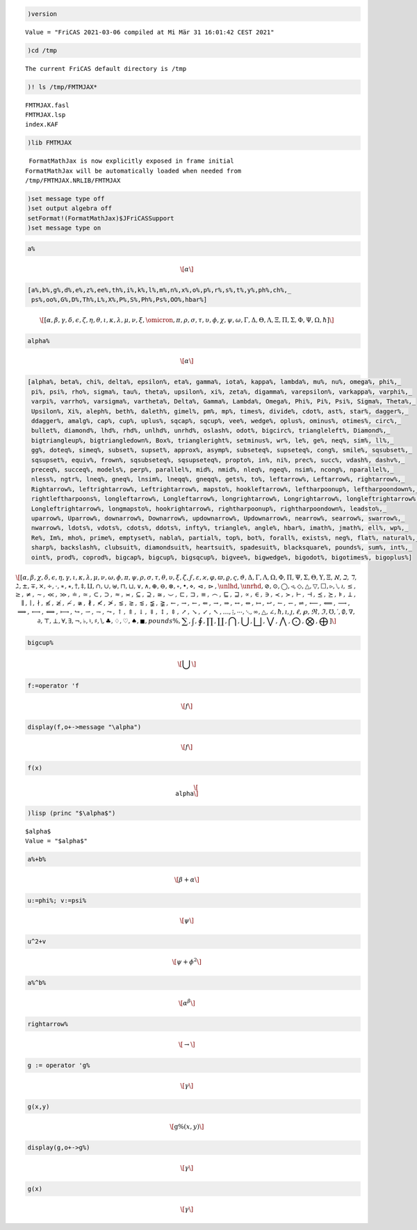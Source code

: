 .. code:: spad

    )version


.. parsed-literal::

    Value = "FriCAS 2021-03-06 compiled at Mi Mär 31 16:01:42 CEST 2021"


.. code:: spad

    )cd /tmp


.. parsed-literal::

    The current FriCAS default directory is /tmp 


.. code:: spad

    )! ls /tmp/FMTMJAX*


.. parsed-literal::

    FMTMJAX.fasl
    FMTMJAX.lsp
    index.KAF


.. code:: spad

    )lib FMTMJAX


.. parsed-literal::

     FormatMathJax is now explicitly exposed in frame initial 
    FormatMathJax will be automatically loaded when needed from 
    /tmp/FMTMJAX.NRLIB/FMTMJAX


.. code:: spad

    )set message type off
    )set output algebra off
    setFormat!(FormatMathJax)$JFriCASSupport
    )set message type on

.. code:: spad

    a%




.. math::

    \[                        
    \alpha 
    \]                        





.. raw:: html

    <div style="text-align:right;"><sub><a href="https://fricas.github.io/api/Variable.html" target="_blank" style="color:blue;text-decoration:none;">Variable</a>(a%)</sub></div>


.. code:: spad

    [a%,b%,g%,d%,e%,z%,ee%,th%,i%,k%,l%,m%,n%,x%,o%,p%,r%,s%,t%,y%,ph%,ch%,_
     ps%,oo%,G%,D%,Th%,L%,X%,P%,S%,Ph%,Ps%,OO%,hbar%]




.. math::

    \[                        
    \left[\alpha , \beta , \gamma , \delta , \epsilon , \zeta , \eta , \theta , \iota , \kappa , \lambda , \mu , \nu , \xi , \omicron , \pi , \rho , \sigma , \tau , \upsilon , \phi , \chi , \psi , \omega , \Gamma , \Delta , \Theta , \Lambda , \Xi , \Pi , \Sigma , \Phi , \Psi , \Omega , \hbar \right]
    \]                        





.. raw:: html

    <div style="text-align:right;"><sub><a href="https://fricas.github.io/api/List.html" target="_blank" style="color:blue;text-decoration:none;">List</a>(<a href="https://fricas.github.io/api/OrderedVariableList.html" target="_blank" style="color:blue;text-decoration:none;">OrderedVariableList</a>([a%,b%,g%,d%,e%,z%,ee%,th%,i%,k%,l%,m%,n%,x%,o%,p%,r%,s%,t%,y%,ph%,ch%,ps%,oo%,<a href="https://fricas.github.io/api/G.html" target="_blank" style="color:blue;text-decoration:none;">G</a>%,<a href="https://fricas.github.io/api/D.html" target="_blank" style="color:blue;text-decoration:none;">D</a>%,<a href="https://fricas.github.io/api/Th.html" target="_blank" style="color:blue;text-decoration:none;">Th</a>%,<a href="https://fricas.github.io/api/L.html" target="_blank" style="color:blue;text-decoration:none;">L</a>%,<a href="https://fricas.github.io/api/X.html" target="_blank" style="color:blue;text-decoration:none;">X</a>%,<a href="https://fricas.github.io/api/P.html" target="_blank" style="color:blue;text-decoration:none;">P</a>%,<a href="https://fricas.github.io/api/S.html" target="_blank" style="color:blue;text-decoration:none;">S</a>%,<a href="https://fricas.github.io/api/Ph.html" target="_blank" style="color:blue;text-decoration:none;">Ph</a>%,<a href="https://fricas.github.io/api/Ps.html" target="_blank" style="color:blue;text-decoration:none;">Ps</a>%,<a href="https://fricas.github.io/api/OO.html" target="_blank" style="color:blue;text-decoration:none;">OO</a>%,hbar%]))</sub></div>


.. code:: spad

    alpha%




.. math::

    \[                        
    \alpha 
    \]                        





.. raw:: html

    <div style="text-align:right;"><sub><a href="https://fricas.github.io/api/Variable.html" target="_blank" style="color:blue;text-decoration:none;">Variable</a>(alpha%)</sub></div>


.. code:: spad

    [alpha%, beta%, chi%, delta%, epsilon%, eta%, gamma%, iota%, kappa%, lambda%, mu%, nu%, omega%, phi%,_ 
     pi%, psi%, rho%, sigma%, tau%, theta%, upsilon%, xi%, zeta%, digamma%, varepsilon%, varkappa%, varphi%,_ 
     varpi%, varrho%, varsigma%, vartheta%, Delta%, Gamma%, Lambda%, Omega%, Phi%, Pi%, Psi%, Sigma%, Theta%,_ 
     Upsilon%, Xi%, aleph%, beth%, daleth%, gimel%, pm%, mp%, times%, divide%, cdot%, ast%, star%, dagger%,_ 
     ddagger%, amalg%, cap%, cup%, uplus%, sqcap%, sqcup%, vee%, wedge%, oplus%, ominus%, otimes%, circ%,_ 
     bullet%, diamond%, lhd%, rhd%, unlhd%, unrhd%, oslash%, odot%, bigcirc%, triangleleft%, Diamond%,_ 
     bigtriangleup%, bigtriangledown%, Box%, triangleright%, setminus%, wr%, le%, ge%, neq%, sim%, ll%,_ 
     gg%, doteq%, simeq%, subset%, supset%, approx%, asymp%, subseteq%, supseteq%, cong%, smile%, sqsubset%,_ 
     sqsupset%, equiv%, frown%, sqsubseteq%, sqsupseteq%, propto%, in%, ni%, prec%, succ%, vdash%, dashv%,_ 
     preceq%, succeq%, models%, perp%, parallel%, mid%, nmid%, nleq%, ngeq%, nsim%, ncong%, nparallel%,_ 
     nless%, ngtr%, lneq%, gneq%, lnsim%, lneqq%, gneqq%, gets%, to%, leftarrow%, Leftarrow%, rightarrow%,_ 
     Rightarrow%, leftrightarrow%, Leftrightarrow%, mapsto%, hookleftarrow%, leftharpoonup%, leftharpoondown%,_ 
     rightleftharpoons%, longleftarrow%, Longleftarrow%, longrightarrow%, Longrightarrow%, longleftrightarrow%,_ 
     Longleftrightarrow%, longmapsto%, hookrightarrow%, rightharpoonup%, rightharpoondown%, leadsto%,_ 
     uparrow%, Uparrow%, downarrow%, Downarrow%, updownarrow%, Updownarrow%, nearrow%, searrow%, swarrow%,_ 
     nwarrow%, ldots%, vdots%, cdots%, ddots%, infty%, triangle%, angle%, hbar%, imath%, jmath%, ell%, wp%,_ 
     Re%, Im%, mho%, prime%, emptyset%, nabla%, partial%, top%, bot%, forall%, exists%, neg%, flat%, natural%,_ 
     sharp%, backslash%, clubsuit%, diamondsuit%, heartsuit%, spadesuit%, blacksquare%, pounds%, sum%, int%,_ 
     oint%, prod%, coprod%, bigcap%, bigcup%, bigsqcup%, bigvee%, bigwedge%, bigodot%, bigotimes%, bigoplus%]




.. math::

    \[                        
    \left[\alpha , \beta , \chi , \delta , \epsilon , \eta , \gamma , \iota , \kappa , \lambda , \mu , \nu , \omega , \phi , \pi , \psi , \rho , \sigma , \tau , \theta , \upsilon , \xi , \zeta , \digamma , \varepsilon , \varkappa , \varphi , \varpi , \varrho , \varsigma , \vartheta , \Delta , \Gamma , \Lambda , \Omega , \Phi , \Pi , \Psi , \Sigma , \Theta , \Upsilon , \Xi , \aleph , \beth , \daleth , \gimel , \pm , \mp , \times , \div , \cdot , \ast , \star , \dagger , \ddagger , \amalg , \cap , \cup , \uplus , \sqcap , \sqcup , \vee , \wedge , \oplus , \ominus , \otimes , \circ , \bullet , \diamond , \lhd , \rhd , \unlhd , \unrhd , \oslash , \odot , \bigcirc , \triangleleft , \Diamond , \bigtriangleup , \bigtriangledown , \Box , \triangleright , \setminus , \wr , \le , \ge , \neq , \sim , \ll , \gg , \doteq , \simeq , \subset , \supset , \approx , \asymp , \subseteq , \supseteq , \cong , \smile , \sqsubset , \sqsupset , \equiv , \frown , \sqsubseteq , \sqsupseteq , \propto , \in , \ni , \prec , \succ , \vdash , \dashv , \preceq , \succeq , \models , \perp , \parallel , \mid , \nmid , \nleq , \ngeq , \nsim , \ncong , \nparallel , \nless , \ngtr , \lneq , \gneq , \lnsim , \lneqq , \gneqq , \gets , \to , \leftarrow , \Leftarrow , \rightarrow , \Rightarrow , \leftrightarrow , \Leftrightarrow , \mapsto , \hookleftarrow , \leftharpoonup , \leftharpoondown , \rightleftharpoons , \longleftarrow , \Longleftarrow , \longrightarrow , \Longrightarrow , \longleftrightarrow , \Longleftrightarrow , \longmapsto , \hookrightarrow , \rightharpoonup , \rightharpoondown , \leadsto , \uparrow , \Uparrow , \downarrow , \Downarrow , \updownarrow , \Updownarrow , \nearrow , \searrow , \swarrow , \nwarrow , \ldots , \vdots , \cdots  , \ddots , \infty , \triangle , \angle , \hbar , \imath , \jmath , \ell , \wp , \Re , \Im , \mho , \prime , \emptyset , \nabla , \partial , \top , \bot , \forall , \exists , \neg , \flat , \natural , \sharp , \backslash , \clubsuit , \diamondsuit , \heartsuit , \spadesuit , \blacksquare , pounds\%, \sum , \int , \oint , \prod , \coprod , \bigcap , \bigcup , \bigsqcup , \bigvee , \bigwedge , \bigodot , \bigotimes , \bigoplus \right]
    \]                        





.. raw:: html

    <div style="text-align:right;"><sub><a href="https://fricas.github.io/api/List.html" target="_blank" style="color:blue;text-decoration:none;">List</a>(<a href="https://fricas.github.io/api/OrderedVariableList.html" target="_blank" style="color:blue;text-decoration:none;">OrderedVariableList</a>([alpha%,beta%,chi%,delta%,epsilon%,eta%,gamma%,iota%,kappa%,lambda%,mu%,nu%,omega%,phi%,pi%,psi%,rho%,sigma%,tau%,theta%,upsilon%,xi%,zeta%,digamma%,varepsilon%,varkappa%,varphi%,varpi%,varrho%,varsigma%,vartheta%,<a href="https://fricas.github.io/api/Delta.html" target="_blank" style="color:blue;text-decoration:none;">Delta</a>%,<a href="https://fricas.github.io/api/Gamma.html" target="_blank" style="color:blue;text-decoration:none;">Gamma</a>%,<a href="https://fricas.github.io/api/Lambda.html" target="_blank" style="color:blue;text-decoration:none;">Lambda</a>%,<a href="https://fricas.github.io/api/Omega.html" target="_blank" style="color:blue;text-decoration:none;">Omega</a>%,<a href="https://fricas.github.io/api/Phi.html" target="_blank" style="color:blue;text-decoration:none;">Phi</a>%,<a href="https://fricas.github.io/api/Pi.html" target="_blank" style="color:blue;text-decoration:none;">Pi</a>%,<a href="https://fricas.github.io/api/Psi.html" target="_blank" style="color:blue;text-decoration:none;">Psi</a>%,<a href="https://fricas.github.io/api/Sigma.html" target="_blank" style="color:blue;text-decoration:none;">Sigma</a>%,<a href="https://fricas.github.io/api/Theta.html" target="_blank" style="color:blue;text-decoration:none;">Theta</a>%,<a href="https://fricas.github.io/api/Upsilon.html" target="_blank" style="color:blue;text-decoration:none;">Upsilon</a>%,<a href="https://fricas.github.io/api/Xi.html" target="_blank" style="color:blue;text-decoration:none;">Xi</a>%,aleph%,beth%,daleth%,gimel%,pm%,mp%,times%,divide%,cdot%,ast%,star%,dagger%,ddagger%,amalg%,cap%,cup%,uplus%,sqcap%,sqcup%,vee%,wedge%,oplus%,ominus%,otimes%,circ%,bullet%,diamond%,lhd%,rhd%,unlhd%,unrhd%,oslash%,odot%,bigcirc%,triangleleft%,<a href="https://fricas.github.io/api/Diamond.html" target="_blank" style="color:blue;text-decoration:none;">Diamond</a>%,bigtriangleup%,bigtriangledown%,<a href="https://fricas.github.io/api/Box.html" target="_blank" style="color:blue;text-decoration:none;">Box</a>%,triangleright%,setminus%,wr%,le%,ge%,neq%,sim%,ll%,gg%,doteq%,simeq%,subset%,supset%,approx%,asymp%,subseteq%,supseteq%,cong%,smile%,sqsubset%,sqsupset%,equiv%,frown%,sqsubseteq%,sqsupseteq%,propto%,in%,ni%,prec%,succ%,vdash%,dashv%,preceq%,succeq%,models%,perp%,parallel%,mid%,nmid%,nleq%,ngeq%,nsim%,ncong%,nparallel%,nless%,ngtr%,lneq%,gneq%,lnsim%,lneqq%,gneqq%,gets%,to%,leftarrow%,<a href="https://fricas.github.io/api/Leftarrow.html" target="_blank" style="color:blue;text-decoration:none;">Leftarrow</a>%,rightarrow%,<a href="https://fricas.github.io/api/Rightarrow.html" target="_blank" style="color:blue;text-decoration:none;">Rightarrow</a>%,leftrightarrow%,<a href="https://fricas.github.io/api/Leftrightarrow.html" target="_blank" style="color:blue;text-decoration:none;">Leftrightarrow</a>%,mapsto%,hookleftarrow%,leftharpoonup%,leftharpoondown%,rightleftharpoons%,longleftarrow%,<a href="https://fricas.github.io/api/Longleftarrow.html" target="_blank" style="color:blue;text-decoration:none;">Longleftarrow</a>%,longrightarrow%,<a href="https://fricas.github.io/api/Longrightarrow.html" target="_blank" style="color:blue;text-decoration:none;">Longrightarrow</a>%,longleftrightarrow%,<a href="https://fricas.github.io/api/Longleftrightarrow.html" target="_blank" style="color:blue;text-decoration:none;">Longleftrightarrow</a>%,longmapsto%,hookrightarrow%,rightharpoonup%,rightharpoondown%,leadsto%,uparrow%,<a href="https://fricas.github.io/api/Uparrow.html" target="_blank" style="color:blue;text-decoration:none;">Uparrow</a>%,downarrow%,<a href="https://fricas.github.io/api/Downarrow.html" target="_blank" style="color:blue;text-decoration:none;">Downarrow</a>%,updownarrow%,<a href="https://fricas.github.io/api/Updownarrow.html" target="_blank" style="color:blue;text-decoration:none;">Updownarrow</a>%,nearrow%,searrow%,swarrow%,nwarrow%,ldots%,vdots%,cdots%,ddots%,infty%,triangle%,angle%,hbar%,imath%,jmath%,ell%,wp%,<a href="https://fricas.github.io/api/Re.html" target="_blank" style="color:blue;text-decoration:none;">Re</a>%,<a href="https://fricas.github.io/api/Im.html" target="_blank" style="color:blue;text-decoration:none;">Im</a>%,mho%,prime%,emptyset%,nabla%,partial%,top%,bot%,forall%,exists%,neg%,flat%,natural%,sharp%,backslash%,clubsuit%,diamondsuit%,heartsuit%,spadesuit%,blacksquare%,pounds%,sum%,int%,oint%,prod%,coprod%,bigcap%,bigcup%,bigsqcup%,bigvee%,bigwedge%,bigodot%,bigotimes%,bigoplus%]))</sub></div>


.. code:: spad

    bigcup%




.. math::

    \[                        
    \bigcup 
    \]                        





.. raw:: html

    <div style="text-align:right;"><sub><a href="https://fricas.github.io/api/Variable.html" target="_blank" style="color:blue;text-decoration:none;">Variable</a>(bigcup%)</sub></div>


.. code:: spad

    f:=operator 'f




.. math::

    \[                        
    f
    \]                        





.. raw:: html

    <div style="text-align:right;"><sub><a href="https://fricas.github.io/api/BasicOperator.html" target="_blank" style="color:blue;text-decoration:none;">BasicOperator</a></sub></div>


.. code:: spad

    display(f,o+->message "\alpha")




.. math::

    \[                        
    f
    \]                        





.. raw:: html

    <div style="text-align:right;"><sub><a href="https://fricas.github.io/api/BasicOperator.html" target="_blank" style="color:blue;text-decoration:none;">BasicOperator</a></sub></div>


.. code:: spad

    f(x)




.. math::

    \[                        
    \texttt{\\alpha}
    \]                        





.. raw:: html

    <div style="text-align:right;"><sub><a href="https://fricas.github.io/api/Expression.html" target="_blank" style="color:blue;text-decoration:none;">Expression</a>(<a href="https://fricas.github.io/api/Integer.html" target="_blank" style="color:blue;text-decoration:none;">Integer</a>)</sub></div>


.. code:: spad

    )lisp (princ "$\alpha$")


.. parsed-literal::

    $alpha$
    Value = "$alpha$"


.. code:: spad

    a%+b%




.. math::

    \[                        
    \beta +\alpha 
    \]                        





.. raw:: html

    <div style="text-align:right;"><sub><a href="https://fricas.github.io/api/Polynomial.html" target="_blank" style="color:blue;text-decoration:none;">Polynomial</a>(<a href="https://fricas.github.io/api/Integer.html" target="_blank" style="color:blue;text-decoration:none;">Integer</a>)</sub></div>


.. code:: spad

    u:=phi%; v:=psi%




.. math::

    \[                        
    \psi 
    \]                        





.. raw:: html

    <div style="text-align:right;"><sub><a href="https://fricas.github.io/api/Variable.html" target="_blank" style="color:blue;text-decoration:none;">Variable</a>(psi%)</sub></div>


.. code:: spad

    u^2+v




.. math::

    \[                        
    \psi +{\phi }^{2}
    \]                        





.. raw:: html

    <div style="text-align:right;"><sub><a href="https://fricas.github.io/api/Polynomial.html" target="_blank" style="color:blue;text-decoration:none;">Polynomial</a>(<a href="https://fricas.github.io/api/Integer.html" target="_blank" style="color:blue;text-decoration:none;">Integer</a>)</sub></div>


.. code:: spad

    a%^b%




.. math::

    \[                        
    {\alpha }^{\beta }
    \]                        





.. raw:: html

    <div style="text-align:right;"><sub><a href="https://fricas.github.io/api/Expression.html" target="_blank" style="color:blue;text-decoration:none;">Expression</a>(<a href="https://fricas.github.io/api/Integer.html" target="_blank" style="color:blue;text-decoration:none;">Integer</a>)</sub></div>


.. code:: spad

    rightarrow%




.. math::

    \[                        
    \rightarrow 
    \]                        





.. raw:: html

    <div style="text-align:right;"><sub><a href="https://fricas.github.io/api/Variable.html" target="_blank" style="color:blue;text-decoration:none;">Variable</a>(rightarrow%)</sub></div>


.. code:: spad

    g := operator 'g%




.. math::

    \[                        
    \gamma 
    \]                        





.. raw:: html

    <div style="text-align:right;"><sub><a href="https://fricas.github.io/api/BasicOperator.html" target="_blank" style="color:blue;text-decoration:none;">BasicOperator</a></sub></div>


.. code:: spad

    g(x,y)




.. math::

    \[                        
    \operatorname{g\%}\left(x, y\right)
    \]                        





.. raw:: html

    <div style="text-align:right;"><sub><a href="https://fricas.github.io/api/Expression.html" target="_blank" style="color:blue;text-decoration:none;">Expression</a>(<a href="https://fricas.github.io/api/Integer.html" target="_blank" style="color:blue;text-decoration:none;">Integer</a>)</sub></div>


.. code:: spad

    display(g,o+->g%)




.. math::

    \[                        
    \gamma 
    \]                        





.. raw:: html

    <div style="text-align:right;"><sub><a href="https://fricas.github.io/api/BasicOperator.html" target="_blank" style="color:blue;text-decoration:none;">BasicOperator</a></sub></div>


.. code:: spad

    g(x)




.. math::

    \[                        
    \gamma 
    \]                        





.. raw:: html

    <div style="text-align:right;"><sub><a href="https://fricas.github.io/api/Expression.html" target="_blank" style="color:blue;text-decoration:none;">Expression</a>(<a href="https://fricas.github.io/api/Integer.html" target="_blank" style="color:blue;text-decoration:none;">Integer</a>)</sub></div>


